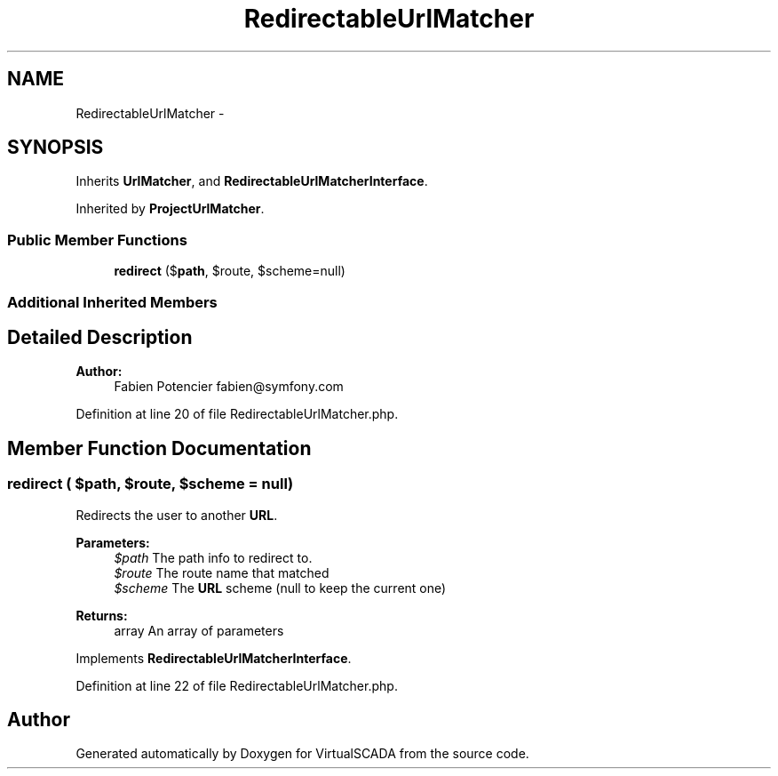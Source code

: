 .TH "RedirectableUrlMatcher" 3 "Tue Apr 14 2015" "Version 1.0" "VirtualSCADA" \" -*- nroff -*-
.ad l
.nh
.SH NAME
RedirectableUrlMatcher \- 
.SH SYNOPSIS
.br
.PP
.PP
Inherits \fBUrlMatcher\fP, and \fBRedirectableUrlMatcherInterface\fP\&.
.PP
Inherited by \fBProjectUrlMatcher\fP\&.
.SS "Public Member Functions"

.in +1c
.ti -1c
.RI "\fBredirect\fP ($\fBpath\fP, $route, $scheme=null)"
.br
.in -1c
.SS "Additional Inherited Members"
.SH "Detailed Description"
.PP 

.PP
\fBAuthor:\fP
.RS 4
Fabien Potencier fabien@symfony.com 
.RE
.PP

.PP
Definition at line 20 of file RedirectableUrlMatcher\&.php\&.
.SH "Member Function Documentation"
.PP 
.SS "redirect ( $path,  $route,  $scheme = \fCnull\fP)"
Redirects the user to another \fBURL\fP\&.
.PP
\fBParameters:\fP
.RS 4
\fI$path\fP The path info to redirect to\&. 
.br
\fI$route\fP The route name that matched 
.br
\fI$scheme\fP The \fBURL\fP scheme (null to keep the current one)
.RE
.PP
\fBReturns:\fP
.RS 4
array An array of parameters
.RE
.PP

.PP
Implements \fBRedirectableUrlMatcherInterface\fP\&.
.PP
Definition at line 22 of file RedirectableUrlMatcher\&.php\&.

.SH "Author"
.PP 
Generated automatically by Doxygen for VirtualSCADA from the source code\&.
